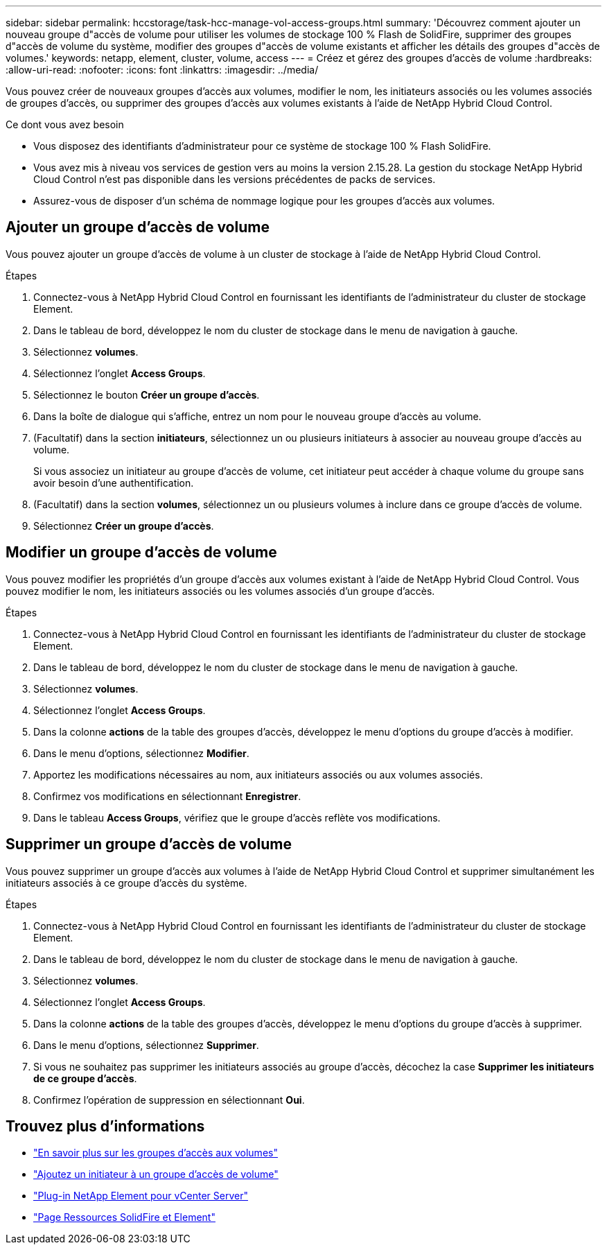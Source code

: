 ---
sidebar: sidebar 
permalink: hccstorage/task-hcc-manage-vol-access-groups.html 
summary: 'Découvrez comment ajouter un nouveau groupe d"accès de volume pour utiliser les volumes de stockage 100 % Flash de SolidFire, supprimer des groupes d"accès de volume du système, modifier des groupes d"accès de volume existants et afficher les détails des groupes d"accès de volumes.' 
keywords: netapp, element, cluster, volume, access 
---
= Créez et gérez des groupes d'accès de volume
:hardbreaks:
:allow-uri-read: 
:nofooter: 
:icons: font
:linkattrs: 
:imagesdir: ../media/


[role="lead"]
Vous pouvez créer de nouveaux groupes d'accès aux volumes, modifier le nom, les initiateurs associés ou les volumes associés de groupes d'accès, ou supprimer des groupes d'accès aux volumes existants à l'aide de NetApp Hybrid Cloud Control.

.Ce dont vous avez besoin
* Vous disposez des identifiants d'administrateur pour ce système de stockage 100 % Flash SolidFire.
* Vous avez mis à niveau vos services de gestion vers au moins la version 2.15.28. La gestion du stockage NetApp Hybrid Cloud Control n'est pas disponible dans les versions précédentes de packs de services.
* Assurez-vous de disposer d'un schéma de nommage logique pour les groupes d'accès aux volumes.




== Ajouter un groupe d'accès de volume

Vous pouvez ajouter un groupe d'accès de volume à un cluster de stockage à l'aide de NetApp Hybrid Cloud Control.

.Étapes
. Connectez-vous à NetApp Hybrid Cloud Control en fournissant les identifiants de l'administrateur du cluster de stockage Element.
. Dans le tableau de bord, développez le nom du cluster de stockage dans le menu de navigation à gauche.
. Sélectionnez *volumes*.
. Sélectionnez l'onglet *Access Groups*.
. Sélectionnez le bouton *Créer un groupe d'accès*.
. Dans la boîte de dialogue qui s'affiche, entrez un nom pour le nouveau groupe d'accès au volume.
. (Facultatif) dans la section *initiateurs*, sélectionnez un ou plusieurs initiateurs à associer au nouveau groupe d'accès au volume.
+
Si vous associez un initiateur au groupe d'accès de volume, cet initiateur peut accéder à chaque volume du groupe sans avoir besoin d'une authentification.

. (Facultatif) dans la section *volumes*, sélectionnez un ou plusieurs volumes à inclure dans ce groupe d'accès de volume.
. Sélectionnez *Créer un groupe d'accès*.




== Modifier un groupe d'accès de volume

Vous pouvez modifier les propriétés d'un groupe d'accès aux volumes existant à l'aide de NetApp Hybrid Cloud Control. Vous pouvez modifier le nom, les initiateurs associés ou les volumes associés d'un groupe d'accès.

.Étapes
. Connectez-vous à NetApp Hybrid Cloud Control en fournissant les identifiants de l'administrateur du cluster de stockage Element.
. Dans le tableau de bord, développez le nom du cluster de stockage dans le menu de navigation à gauche.
. Sélectionnez *volumes*.
. Sélectionnez l'onglet *Access Groups*.
. Dans la colonne *actions* de la table des groupes d'accès, développez le menu d'options du groupe d'accès à modifier.
. Dans le menu d'options, sélectionnez *Modifier*.
. Apportez les modifications nécessaires au nom, aux initiateurs associés ou aux volumes associés.
. Confirmez vos modifications en sélectionnant *Enregistrer*.
. Dans le tableau *Access Groups*, vérifiez que le groupe d'accès reflète vos modifications.




== Supprimer un groupe d'accès de volume

Vous pouvez supprimer un groupe d'accès aux volumes à l'aide de NetApp Hybrid Cloud Control et supprimer simultanément les initiateurs associés à ce groupe d'accès du système.

.Étapes
. Connectez-vous à NetApp Hybrid Cloud Control en fournissant les identifiants de l'administrateur du cluster de stockage Element.
. Dans le tableau de bord, développez le nom du cluster de stockage dans le menu de navigation à gauche.
. Sélectionnez *volumes*.
. Sélectionnez l'onglet *Access Groups*.
. Dans la colonne *actions* de la table des groupes d'accès, développez le menu d'options du groupe d'accès à supprimer.
. Dans le menu d'options, sélectionnez *Supprimer*.
. Si vous ne souhaitez pas supprimer les initiateurs associés au groupe d'accès, décochez la case *Supprimer les initiateurs de ce groupe d'accès*.
. Confirmez l'opération de suppression en sélectionnant *Oui*.


[discrete]
== Trouvez plus d'informations

* link:../concepts/concept_solidfire_concepts_volume_access_groups.html["En savoir plus sur les groupes d'accès aux volumes"]
* link:task-hcc-manage-initiators.html#add-initiators-to-a-volume-access-group["Ajoutez un initiateur à un groupe d'accès de volume"]
* https://docs.netapp.com/us-en/vcp/index.html["Plug-in NetApp Element pour vCenter Server"^]
* https://www.netapp.com/data-storage/solidfire/documentation["Page Ressources SolidFire et Element"^]

